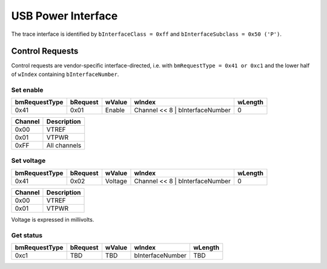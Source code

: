 USB Power Interface
===================

The trace interface is identified by ``bInterfaceClass = 0xff`` and ``bInterfaceSubclass = 0x50 ('P')``.

Control Requests
----------------

Control requests are vendor-specific interface-directed, i.e. with ``bmRequestType = 0x41 or 0xc1``
and the lower half of ``wIndex`` containing ``bInterfaceNumber``.

Set enable
^^^^^^^^^^

=============  ========  =======  ===============================  =======
bmRequestType  bRequest  wValue   wIndex                           wLength
=============  ========  =======  ===============================  =======
0x41           0x01      Enable   Channel << 8 | bInterfaceNumber  0
=============  ========  =======  ===============================  =======

=======  =======================
Channel  Description
=======  =======================
0x00     VTREF
0x01     VTPWR
0xFF     All channels
=======  =======================

Set voltage
^^^^^^^^^^^

=============  ========  =======  ===============================  =======
bmRequestType  bRequest  wValue   wIndex                           wLength
=============  ========  =======  ===============================  =======
0x41           0x02      Voltage  Channel << 8 | bInterfaceNumber  0
=============  ========  =======  ===============================  =======

=======  =======================
Channel  Description
=======  =======================
0x00     VTREF
0x01     VTPWR
=======  =======================

Voltage is expressed in millivolts.

Get status
^^^^^^^^^^

=============  ========  =======  ================  =======
bmRequestType  bRequest  wValue   wIndex            wLength
=============  ========  =======  ================  =======
0xc1           TBD       TBD      bInterfaceNumber  TBD
=============  ========  =======  ================  =======
